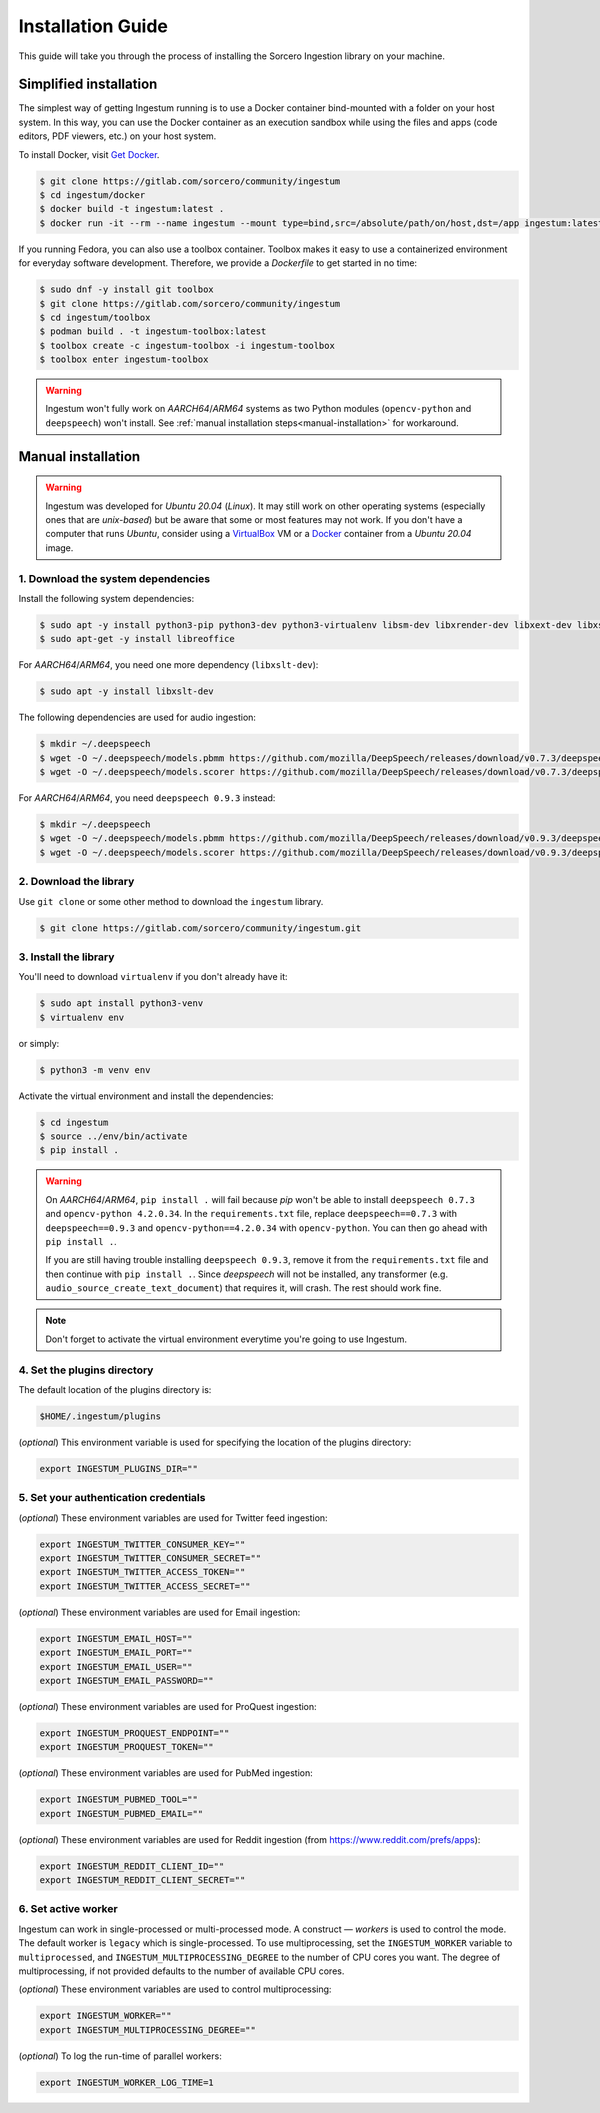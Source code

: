 Installation Guide
==================

This guide will take you through the process of installing the Sorcero
Ingestion library on your machine.

Simplified installation
-----------------------

The simplest way of getting Ingestum running is to use a Docker container
bind-mounted with a folder on your host system. In this way, you can use the
Docker container as an execution sandbox while using the files and apps
(code editors, PDF viewers, etc.) on your host system.

To install Docker, visit `Get Docker
<https://docs.docker.com/get-docker/>`_.

.. code-block:: bash

    $ git clone https://gitlab.com/sorcero/community/ingestum
    $ cd ingestum/docker
    $ docker build -t ingestum:latest .
    $ docker run -it --rm --name ingestum --mount type=bind,src=/absolute/path/on/host,dst=/app ingestum:latest

If you running Fedora, you can also use a toolbox container. Toolbox makes it easy
to use a containerized environment for everyday software development. Therefore,
we provide a `Dockerfile` to get started in no time:

.. code-block:: bash

    $ sudo dnf -y install git toolbox
    $ git clone https://gitlab.com/sorcero/community/ingestum
    $ cd ingestum/toolbox
    $ podman build . -t ingestum-toolbox:latest
    $ toolbox create -c ingestum-toolbox -i ingestum-toolbox
    $ toolbox enter ingestum-toolbox

.. warning::

    Ingestum won't fully work on `AARCH64`/`ARM64` systems as two Python modules
    (``opencv-python`` and ``deepspeech``) won't install. See
    :ref:`manual installation steps<manual-installation>` for workaround.

.. _manual-installation:

Manual installation
-------------------

.. warning::

    Ingestum was developed for `Ubuntu 20.04` (`Linux`). It may still work
    on other operating systems (especially ones that are `unix-based`) but be
    aware that some or most features may not work. If you don't have a
    computer that runs `Ubuntu`, consider using a `VirtualBox
    <https://www.virtualbox.org/>`_ VM or a `Docker
    <https://docs.docker.com/get-docker/>`_ container from a `Ubuntu 20.04` image.

.. |br| raw:: html

    <br>

1. Download the system dependencies
~~~~~~~~~~~~~~~~~~~~~~~~~~~~~~~~~~~

Install the following system dependencies:

.. code-block:: bash

    $ sudo apt -y install python3-pip python3-dev python3-virtualenv libsm-dev libxrender-dev libxext-dev libxss-dev libgtk-3-dev poppler-utils sox attr ffmpeg ghostscript tesseract-ocr
    $ sudo apt-get -y install libreoffice

For `AARCH64`/`ARM64`, you need one more dependency (``libxslt-dev``):

.. code-block:: bash

    $ sudo apt -y install libxslt-dev

The following dependencies are used for audio ingestion:

.. code-block:: bash

    $ mkdir ~/.deepspeech
    $ wget -O ~/.deepspeech/models.pbmm https://github.com/mozilla/DeepSpeech/releases/download/v0.7.3/deepspeech-0.7.3-models.pbmm
    $ wget -O ~/.deepspeech/models.scorer https://github.com/mozilla/DeepSpeech/releases/download/v0.7.3/deepspeech-0.7.3-models.scorer

For `AARCH64`/`ARM64`, you need ``deepspeech 0.9.3`` instead:

.. code-block:: bash

    $ mkdir ~/.deepspeech
    $ wget -O ~/.deepspeech/models.pbmm https://github.com/mozilla/DeepSpeech/releases/download/v0.9.3/deepspeech-0.9.3-models.pbmm
    $ wget -O ~/.deepspeech/models.scorer https://github.com/mozilla/DeepSpeech/releases/download/v0.9.3/deepspeech-0.9.3-models.scorer

2. Download the library
~~~~~~~~~~~~~~~~~~~~~~~

Use ``git clone`` or some other method to download the ``ingestum``
library.

.. code-block:: bash

    $ git clone https://gitlab.com/sorcero/community/ingestum.git

3. Install the library
~~~~~~~~~~~~~~~~~~~~~~

You'll need to download ``virtualenv`` if you don't already have it:

.. code-block:: bash

    $ sudo apt install python3-venv
    $ virtualenv env

or simply:

.. code-block:: bash

    $ python3 -m venv env

Activate the virtual environment and install the dependencies:

.. code-block:: bash

    $ cd ingestum
    $ source ../env/bin/activate
    $ pip install .

.. warning::

    On `AARCH64`/`ARM64`, ``pip install .`` will fail because `pip` won't be able to
    install ``deepspeech 0.7.3`` and ``opencv-python 4.2.0.34``. In the ``requirements.txt`` file, replace ``deepspeech==0.7.3`` with
    ``deepspeech==0.9.3`` and ``opencv-python==4.2.0.34`` 
    with ``opencv-python``. You can then go
    ahead with ``pip install .``.

    If you are still having trouble installing ``deepspeech 0.9.3``, remove it from the ``requirements.txt`` file and then continue
    with ``pip install .``. Since `deepspeech` will not be installed, any transformer (e.g.
    ``audio_source_create_text_document``) that requires it, will
    crash. The rest should work fine.

.. note::

    Don't forget to activate the virtual environment everytime you're going to use Ingestum.

4. Set the plugins directory
~~~~~~~~~~~~~~~~~~~~~~~~~~~~

The default location of the plugins directory is:

.. code-block:: bash

    $HOME/.ingestum/plugins

(`optional`) This environment variable is used for specifying the
location of the plugins directory:

.. code-block:: bash

    export INGESTUM_PLUGINS_DIR=""


5. Set your authentication credentials
~~~~~~~~~~~~~~~~~~~~~~~~~~~~~~~~~~~~~~

(`optional`) These environment variables are used for Twitter feed
ingestion:

.. code-block:: bash

    export INGESTUM_TWITTER_CONSUMER_KEY=""
    export INGESTUM_TWITTER_CONSUMER_SECRET=""
    export INGESTUM_TWITTER_ACCESS_TOKEN=""
    export INGESTUM_TWITTER_ACCESS_SECRET=""

(`optional`) These environment variables are used for Email ingestion:

.. code-block:: bash

    export INGESTUM_EMAIL_HOST=""
    export INGESTUM_EMAIL_PORT=""
    export INGESTUM_EMAIL_USER=""
    export INGESTUM_EMAIL_PASSWORD=""

(`optional`) These environment variables are used for ProQuest ingestion:

.. code-block:: bash

    export INGESTUM_PROQUEST_ENDPOINT=""
    export INGESTUM_PROQUEST_TOKEN=""

(`optional`) These environment variables are used for PubMed ingestion:

.. code-block:: bash

    export INGESTUM_PUBMED_TOOL=""
    export INGESTUM_PUBMED_EMAIL=""

(`optional`) These environment variables are used for Reddit ingestion
(from https://www.reddit.com/prefs/apps):

.. code-block:: bash

    export INGESTUM_REDDIT_CLIENT_ID=""
    export INGESTUM_REDDIT_CLIENT_SECRET=""


6. Set active worker
~~~~~~~~~~~~~~~~~~~~

Ingestum can work in single-processed or multi-processed mode. A construct —
`workers` is used to control the mode. The default worker is ``legacy`` which is
single-processed. To use multiprocessing, set the ``INGESTUM_WORKER`` variable
to ``multiprocessed``, and ``INGESTUM_MULTIPROCESSING_DEGREE`` to the number of
CPU cores you want. The degree of multiprocessing, if not provided defaults to
the number of available CPU cores.

(`optional`) These environment variables are used to control multiprocessing:

.. code-block:: bash

    export INGESTUM_WORKER=""
    export INGESTUM_MULTIPROCESSING_DEGREE=""

(`optional`) To log the run-time of parallel workers:

.. code-block:: bash

    export INGESTUM_WORKER_LOG_TIME=1

